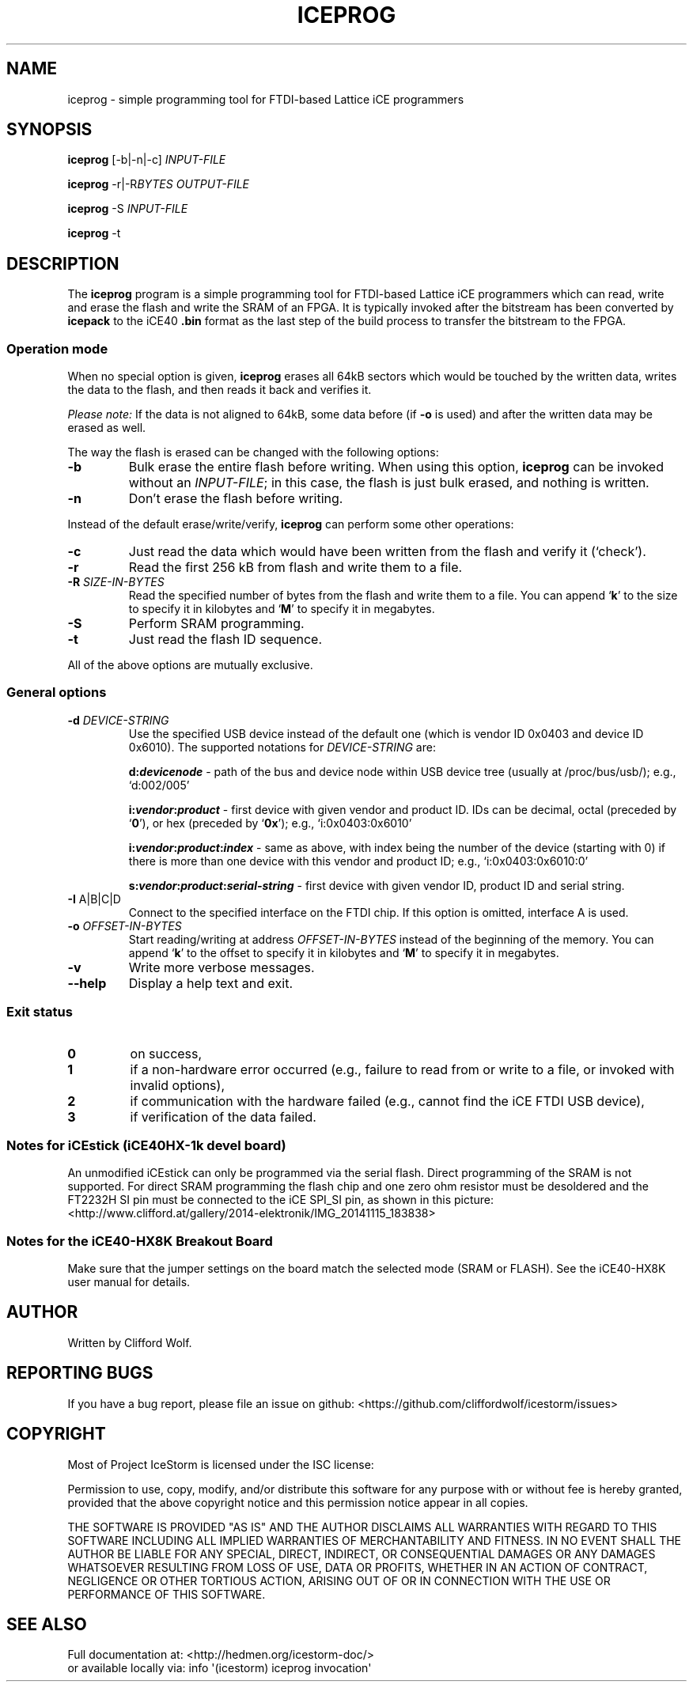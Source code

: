 .\" Manpage for iceprog(1)
.\" Copyright (C) 2017 Roland Lutz
.\"
.\" Permission is granted to copy, distribute and/or modify this document
.\" under the terms of the GNU Free Documentation License, Version 1.3 or
.\" any later version published by the Free Software Foundation; with no
.\" Invariant Sections, no Front-Cover Texts, and no Back-Cover Texts.
.\"
.TH ICEPROG "1" "June 2017" "IceStorm" "User Commands"
.SH NAME
iceprog \- simple programming tool for FTDI\-based Lattice iCE programmers
.SH SYNOPSIS
.B iceprog
[\-b|\-n|\-c] \fIINPUT\-FILE\fR

.B iceprog
\-r|\-R\fI\,BYTES\fR \fIOUTPUT\-FILE\fR

.B iceprog
\-S \fIINPUT\-FILE\fR

.B iceprog
\-t
.SH DESCRIPTION
The \fBiceprog\fR program is a simple programming tool for FTDI\-based
Lattice iCE programmers which can read, write and erase the flash and
write the SRAM of an FPGA.  It is typically invoked after the
bitstream has been converted by \fBicepack\fR to the iCE40 \fB.bin\fR
format as the last step of the build process to transfer the bitstream
to the FPGA.
.SS Operation mode
When no special option is given, \fBiceprog\fR erases all 64kB sectors
which would be touched by the written data, writes the data to the
flash, and then reads it back and verifies it.

\fIPlease note:\fR If the data is not aligned to 64kB, some data
before (if \fB\-o\fR is used) and after the written data may be erased
as well.

The way the flash is erased can be changed with the following options:
.TP
\fB\-b\fR
Bulk erase the entire flash before writing.  When using this option,
\fBiceprog\fR can be invoked without an \fIINPUT\-FILE\fR; in this
case, the flash is just bulk erased, and nothing is written.
.TP
\fB\-n\fR
Don't erase the flash before writing.
.PP
Instead of the default erase/write/verify, \fBiceprog\fR can perform
some other operations:
.TP
\fB\-c\fR
Just read the data which would have been written from the flash and
verify it (`check').
.TP
\fB\-r\fR
Read the first 256 kB from flash and write them to a file.
.TP
\fB\-R\fR \fISIZE\-IN\-BYTES\fR
Read the specified number of bytes from the flash and write them to a
file.  You can append `\fBk\fR' to the size to specify it in kilobytes
and `\fBM\fR' to specify it in megabytes.
.TP
\fB\-S\fR
Perform SRAM programming.
.TP
\fB\-t\fR
Just read the flash ID sequence.
.PP
All of the above options are mutually exclusive.
.SS General options
.TP
\fB\-d\fR \fIDEVICE\-STRING\fR
Use the specified USB device instead of the default one (which is
vendor ID 0x0403 and device ID 0x6010).  The supported notations for
\fIDEVICE\-STRING\fR are:

\fBd:\,\f(BIdevicenode\fR \- path of the bus and device node within
USB device tree (usually at /proc/bus/usb/); e.g., `d:002/005'

\fBi:\,\f(BIvendor\/\fB:\,\f(BIproduct\fR \- first device with given
vendor and product ID.  IDs can be decimal, octal (preceded by
`\fB0\fR'), or hex (preceded by `\fB0x\fR'); e.g., `i:0x0403:0x6010'

\fBi:\,\f(BIvendor\/\fB:\,\f(BIproduct\/\fB:\,\f(BIindex\fR \- same as
above, with index being the number of the device (starting with 0) if
there is more than one device with this vendor and product ID; e.g.,
`i:0x0403:0x6010:0'

\fBs:\,\f(BIvendor\/\fB:\,\f(BIproduct\/\fB:\,\f(BIserial\-string\fR
\- first device with given vendor ID, product ID and serial string.
.TP
\fB\-I\fR A|B|C|D
Connect to the specified interface on the FTDI chip.  If this option
is omitted, interface A is used.
.TP
\fB\-o\fR \fIOFFSET\-IN\-BYTES\fR
Start reading/writing at address \fIOFFSET\-IN\-BYTES\fR instead of the
beginning of the memory.  You can append `\fBk\fR' to the offset to
specify it in kilobytes and `\fBM\fR' to specify it in megabytes.
.TP
\fB\-v\fR
Write more verbose messages.
.TP
\fB\-\-help\fR
Display a help text and exit.
.SS Exit status
.TP
.B 0
on success,
.TP
.B 1
if a non\-hardware error occurred (e.g., failure to read from or write
to a file, or invoked with invalid options),
.TP
.B 2
if communication with the hardware failed (e.g., cannot find the iCE
FTDI USB device),
.TP
.B 3
if verification of the data failed.
.SS Notes for iCEstick (iCE40HX\-1k devel board)
An unmodified iCEstick can only be programmed via the serial flash.
Direct programming of the SRAM is not supported.  For direct SRAM
programming the flash chip and one zero ohm resistor must be
desoldered and the FT2232H SI pin must be connected to the iCE SPI_SI
pin, as shown in this picture:
<http://www.clifford.at/gallery/2014-elektronik/IMG_20141115_183838>
.SS Notes for the iCE40\-HX8K Breakout Board
Make sure that the jumper settings on the board match the selected
mode (SRAM or FLASH).  See the iCE40\-HX8K user manual for details.
.SH AUTHOR
Written by Clifford Wolf.
.SH REPORTING BUGS
If you have a bug report, please file an issue on github:
<https://github.com/cliffordwolf/icestorm/issues>
.SH COPYRIGHT
Most of Project IceStorm is licensed under the ISC license:

Permission to use, copy, modify, and/or distribute this software for any
purpose with or without fee is hereby granted, provided that the above
copyright notice and this permission notice appear in all copies.

THE SOFTWARE IS PROVIDED "AS IS" AND THE AUTHOR DISCLAIMS ALL WARRANTIES
WITH REGARD TO THIS SOFTWARE INCLUDING ALL IMPLIED WARRANTIES OF
MERCHANTABILITY AND FITNESS. IN NO EVENT SHALL THE AUTHOR BE LIABLE FOR
ANY SPECIAL, DIRECT, INDIRECT, OR CONSEQUENTIAL DAMAGES OR ANY DAMAGES
WHATSOEVER RESULTING FROM LOSS OF USE, DATA OR PROFITS, WHETHER IN AN
ACTION OF CONTRACT, NEGLIGENCE OR OTHER TORTIOUS ACTION, ARISING OUT OF
OR IN CONNECTION WITH THE USE OR PERFORMANCE OF THIS SOFTWARE.
.SH SEE ALSO
Full documentation at: <http://hedmen.org/icestorm-doc/>
.br
or available locally via: info \(aq(icestorm) iceprog invocation\(aq
